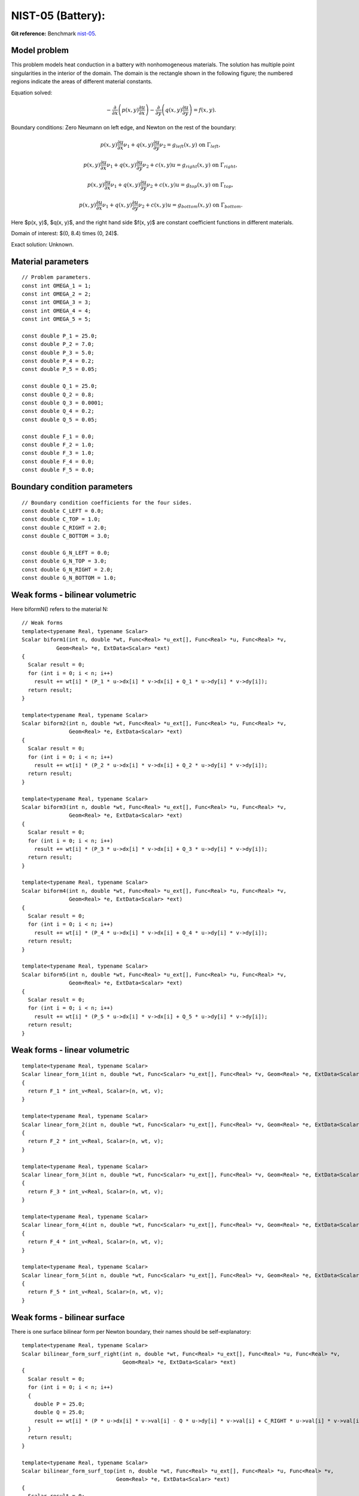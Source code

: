 NIST-05 (Battery):
------------------

**Git reference:** Benchmark `nist-05 <http://git.hpfem.org/hermes.git/tree/HEAD:/hermes2d/benchmarks/nist-05>`_.

Model problem
~~~~~~~~~~~~~

This problem models heat conduction in a battery with nonhomogeneous materials. The solution has multiple 
point singularities in the interior of the domain. The domain is the rectangle shown in the following figure; 
the numbered regions indicate the areas of different material constants.


.. image:: nist-05/battery_domain.png
   :align: center
   :width: 250
   :alt: Domain.

Equation solved: 

.. math::

    -\frac{\partial }{\partial x}\left(p(x, y)\frac{\partial u}{\partial x}\right)
    -\frac{\partial }{\partial y}\left(q(x, y)\frac{\partial u}{\partial y}\right) = f(x, y).

Boundary conditions: Zero Neumann on left edge, and Newton on the rest of the boundary:

.. math::

    p(x, y)\frac{\partial u}{\partial x}\nu_1 + q(x, y)\frac{\partial u}{\partial y}\nu_2 = g_{left}(x, y) \ \mbox{on} \  \Gamma_{left},

.. math::

    p(x, y)\frac{\partial u}{\partial x}\nu_1 + q(x, y)\frac{\partial u}{\partial y}\nu_2 + c(x, y)u = g_{right}(x, y) \ \mbox{on} \ \Gamma_{right},

.. math::

    p(x, y)\frac{\partial u}{\partial x}\nu_1 + q(x, y)\frac{\partial u}{\partial y}\nu_2 + c(x, y)u = g_{top}(x, y) \ \mbox{on} \ \Gamma_{top},

.. math::

    p(x, y)\frac{\partial u}{\partial x}\nu_1 + q(x, y)\frac{\partial u}{\partial y}\nu_2 + c(x, y)u = g_{bottom}(x, y) \ \mbox{on} \ \Gamma_{bottom}.


Here $p(x, y)$, $q(x, y)$, and the right hand side $f(x, y)$ are constant coefficient functions in different materials.

Domain of interest: $(0, 8.4) \times (0, 24)$.

Exact solution: Unknown. 

Material parameters
~~~~~~~~~~~~~~~~~~~

::

    // Problem parameters.
    const int OMEGA_1 = 1;
    const int OMEGA_2 = 2;
    const int OMEGA_3 = 3;
    const int OMEGA_4 = 4;
    const int OMEGA_5 = 5;

    const double P_1 = 25.0;
    const double P_2 = 7.0;
    const double P_3 = 5.0;
    const double P_4 = 0.2;
    const double P_5 = 0.05;

    const double Q_1 = 25.0;
    const double Q_2 = 0.8;
    const double Q_3 = 0.0001;
    const double Q_4 = 0.2;
    const double Q_5 = 0.05;

    const double F_1 = 0.0;
    const double F_2 = 1.0;
    const double F_3 = 1.0;
    const double F_4 = 0.0;
    const double F_5 = 0.0;

Boundary condition parameters
~~~~~~~~~~~~~~~~~~~~~~~~~~~~~

::

    // Boundary condition coefficients for the four sides.
    const double C_LEFT = 0.0;
    const double C_TOP = 1.0;
    const double C_RIGHT = 2.0;
    const double C_BOTTOM = 3.0;

    const double G_N_LEFT = 0.0;
    const double G_N_TOP = 3.0;
    const double G_N_RIGHT = 2.0;
    const double G_N_BOTTOM = 1.0;


Weak forms - bilinear volumetric
~~~~~~~~~~~~~~~~~~~~~~~~~~~~~~~~

Here biformN() refers to the material N::

    // Weak forms
    template<typename Real, typename Scalar>
    Scalar biform1(int n, double *wt, Func<Real> *u_ext[], Func<Real> *u, Func<Real> *v,
               Geom<Real> *e, ExtData<Scalar> *ext)
    {
      Scalar result = 0;
      for (int i = 0; i < n; i++)
        result += wt[i] * (P_1 * u->dx[i] * v->dx[i] + Q_1 * u->dy[i] * v->dy[i]);
      return result;
    }

    template<typename Real, typename Scalar>
    Scalar biform2(int n, double *wt, Func<Real> *u_ext[], Func<Real> *u, Func<Real> *v,
                   Geom<Real> *e, ExtData<Scalar> *ext)
    {
      Scalar result = 0;
      for (int i = 0; i < n; i++)
        result += wt[i] * (P_2 * u->dx[i] * v->dx[i] + Q_2 * u->dy[i] * v->dy[i]);
      return result;
    }

    template<typename Real, typename Scalar>
    Scalar biform3(int n, double *wt, Func<Real> *u_ext[], Func<Real> *u, Func<Real> *v,
                   Geom<Real> *e, ExtData<Scalar> *ext)
    {
      Scalar result = 0;
      for (int i = 0; i < n; i++)
        result += wt[i] * (P_3 * u->dx[i] * v->dx[i] + Q_3 * u->dy[i] * v->dy[i]);
      return result;
    }

    template<typename Real, typename Scalar>
    Scalar biform4(int n, double *wt, Func<Real> *u_ext[], Func<Real> *u, Func<Real> *v,
                   Geom<Real> *e, ExtData<Scalar> *ext)
    {
      Scalar result = 0;
      for (int i = 0; i < n; i++)
        result += wt[i] * (P_4 * u->dx[i] * v->dx[i] + Q_4 * u->dy[i] * v->dy[i]);
      return result;
    }

    template<typename Real, typename Scalar>
    Scalar biform5(int n, double *wt, Func<Real> *u_ext[], Func<Real> *u, Func<Real> *v,
                   Geom<Real> *e, ExtData<Scalar> *ext)
    {
      Scalar result = 0;
      for (int i = 0; i < n; i++)
        result += wt[i] * (P_5 * u->dx[i] * v->dx[i] + Q_5 * u->dy[i] * v->dy[i]);
      return result;
    }

Weak forms - linear volumetric
~~~~~~~~~~~~~~~~~~~~~~~~~~~~~~

::

    template<typename Real, typename Scalar>
    Scalar linear_form_1(int n, double *wt, Func<Scalar> *u_ext[], Func<Real> *v, Geom<Real> *e, ExtData<Scalar> *ext)
    {
      return F_1 * int_v<Real, Scalar>(n, wt, v);
    }

    template<typename Real, typename Scalar>
    Scalar linear_form_2(int n, double *wt, Func<Scalar> *u_ext[], Func<Real> *v, Geom<Real> *e, ExtData<Scalar> *ext)
    {
      return F_2 * int_v<Real, Scalar>(n, wt, v);
    }

    template<typename Real, typename Scalar>
    Scalar linear_form_3(int n, double *wt, Func<Scalar> *u_ext[], Func<Real> *v, Geom<Real> *e, ExtData<Scalar> *ext)
    {
      return F_3 * int_v<Real, Scalar>(n, wt, v);
    }

    template<typename Real, typename Scalar>
    Scalar linear_form_4(int n, double *wt, Func<Scalar> *u_ext[], Func<Real> *v, Geom<Real> *e, ExtData<Scalar> *ext)
    {
      return F_4 * int_v<Real, Scalar>(n, wt, v);
    }

    template<typename Real, typename Scalar>
    Scalar linear_form_5(int n, double *wt, Func<Scalar> *u_ext[], Func<Real> *v, Geom<Real> *e, ExtData<Scalar> *ext)
    {
      return F_5 * int_v<Real, Scalar>(n, wt, v);
    }

Weak forms - bilinear surface
~~~~~~~~~~~~~~~~~~~~~~~~~~~~~

There is one surface bilinear form per Newton boundary, their names should be 
self-explanatory::

    template<typename Real, typename Scalar>
    Scalar bilinear_form_surf_right(int n, double *wt, Func<Real> *u_ext[], Func<Real> *u, Func<Real> *v,
                                    Geom<Real> *e, ExtData<Scalar> *ext)
    {
      Scalar result = 0;
      for (int i = 0; i < n; i++)
      {
        double P = 25.0;
        double Q = 25.0;
        result += wt[i] * (P * u->dx[i] * v->val[i] - Q * u->dy[i] * v->val[i] + C_RIGHT * u->val[i] * v->val[i]);
      }
      return result;
    }

    template<typename Real, typename Scalar>
    Scalar bilinear_form_surf_top(int n, double *wt, Func<Real> *u_ext[], Func<Real> *u, Func<Real> *v,
                                  Geom<Real> *e, ExtData<Scalar> *ext)
    {
      Scalar result = 0;
      for (int i = 0; i < n; i++)
      {
        double P = 25.0;
        double Q = 25.0;
        result += wt[i] * (P * u->dx[i] * v->val[i] - Q * u->dy[i] * v->val[i] + C_TOP * u->val[i] * v->val[i]);
      }
      return result;
    }

    template<typename Real, typename Scalar>
    Scalar bilinear_form_surf_bottom(int n, double *wt, Func<Real> *u_ext[], Func<Real> *u, Func<Real> *v,
                                     Geom<Real> *e, ExtData<Scalar> *ext)
    {
      Scalar result = 0;
      for (int i = 0; i < n; i++)
      {
        double P = 25.0;
        double Q = 25.0;
        result += wt[i] * (P * u->dx[i] * v->val[i] - Q * u->dy[i] * v->val[i] + C_BOTTOM * u->val[i] * v->val[i]);
      }
      return result;
    }

Weak forms - linear surface
~~~~~~~~~~~~~~~~~~~~~~~~~~~

::

    template<typename Real, typename Scalar>
    Scalar linear_form_surf_left(int n, double *wt, Func<Real> *u_ext[], Func<Real> *v, Geom<Real> *e, ExtData<Scalar> *ext)
    {
      return G_N_LEFT * int_v<Real, Scalar>(n, wt, v);
    }

    template<typename Real, typename Scalar>
    Scalar linear_form_surf_right(int n, double *wt, Func<Real> *u_ext[], Func<Real> *v, Geom<Real> *e, ExtData<Scalar> *ext)
    {
      return G_N_RIGHT * int_v<Real, Scalar>(n, wt, v);
    }

    template<typename Real, typename Scalar>
    Scalar linear_form_surf_top(int n, double *wt, Func<Real> *u_ext[], Func<Real> *v, Geom<Real> *e, ExtData<Scalar> *ext)
    {
      return G_N_TOP * int_v<Real, Scalar>(n, wt, v);
    }

    template<typename Real, typename Scalar>
    Scalar linear_form_surf_bottom(int n, double *wt, Func<Real> *u_ext[], Func<Real> *v, Geom<Real> *e, ExtData<Scalar> *ext)
    {
      return G_N_BOTTOM * int_v<Real, Scalar>(n, wt, v);
    }

Sample solution
~~~~~~~~~~~~~~~

.. image:: nist-05/solution-3d.png
   :align: center
   :width: 600
   :height: 400
   :alt: Solution.

Comparison of h-FEM (p=1), h-FEM (p=2) and hp-FEM with anisotropic refinements
~~~~~~~~~~~~~~~~~~~~~~~~~~~~~~~~~~~~~~~~~~~~~~~~~~~~~~~~~~~~~~~~~~~~~~~~~~~~~~

Final mesh (h-FEM, p=1, anisotropic refinements):

.. image:: nist-05/mesh_h1_aniso.png
   :align: center
   :width: 450
   :alt: Final mesh.

Final mesh (h-FEM, p=2, anisotropic refinements):

.. image:: nist-05/mesh_h2_aniso.png
   :align: center
   :width: 450
   :alt: Final mesh.

Final mesh (hp-FEM, h-anisotropic refinements):

.. image:: nist-05/mesh_hp_anisoh.png
   :align: center
   :width: 450
   :alt: Final mesh.

DOF convergence graphs:

.. image:: nist-05/conv_dof_aniso.png
   :align: center
   :width: 600
   :height: 400
   :alt: DOF convergence graph.

CPU convergence graphs:

.. image:: nist-05/conv_cpu_aniso.png
   :align: center
   :width: 600
   :height: 400
   :alt: CPU convergence graph.

hp-FEM with iso, h-aniso and hp-aniso refinements
~~~~~~~~~~~~~~~~~~~~~~~~~~~~~~~~~~~~~~~~~~~~~~~~~

Final mesh (hp-FEM, isotropic refinements):

.. image:: nist-05/mesh_hp_iso.png
   :align: center
   :width: 450
   :alt: Final mesh.

Final mesh (hp-FEM, h-anisotropic refinements):

.. image:: nist-05/mesh_hp_anisoh.png
   :align: center
   :width: 450
   :alt: Final mesh.

Final mesh (hp-FEM, hp-anisotropic refinements):

.. image:: nist-05/mesh_hp_aniso.png
   :align: center
   :width: 450
   :alt: Final mesh.

DOF convergence graphs:

.. image:: nist-05/conv_dof_hp.png
   :align: center
   :width: 600
   :height: 400
   :alt: DOF convergence graph.

CPU convergence graphs:

.. image:: nist-05/conv_cpu_hp.png
   :align: center
   :width: 600
   :height: 400
   :alt: CPU convergence graph.


